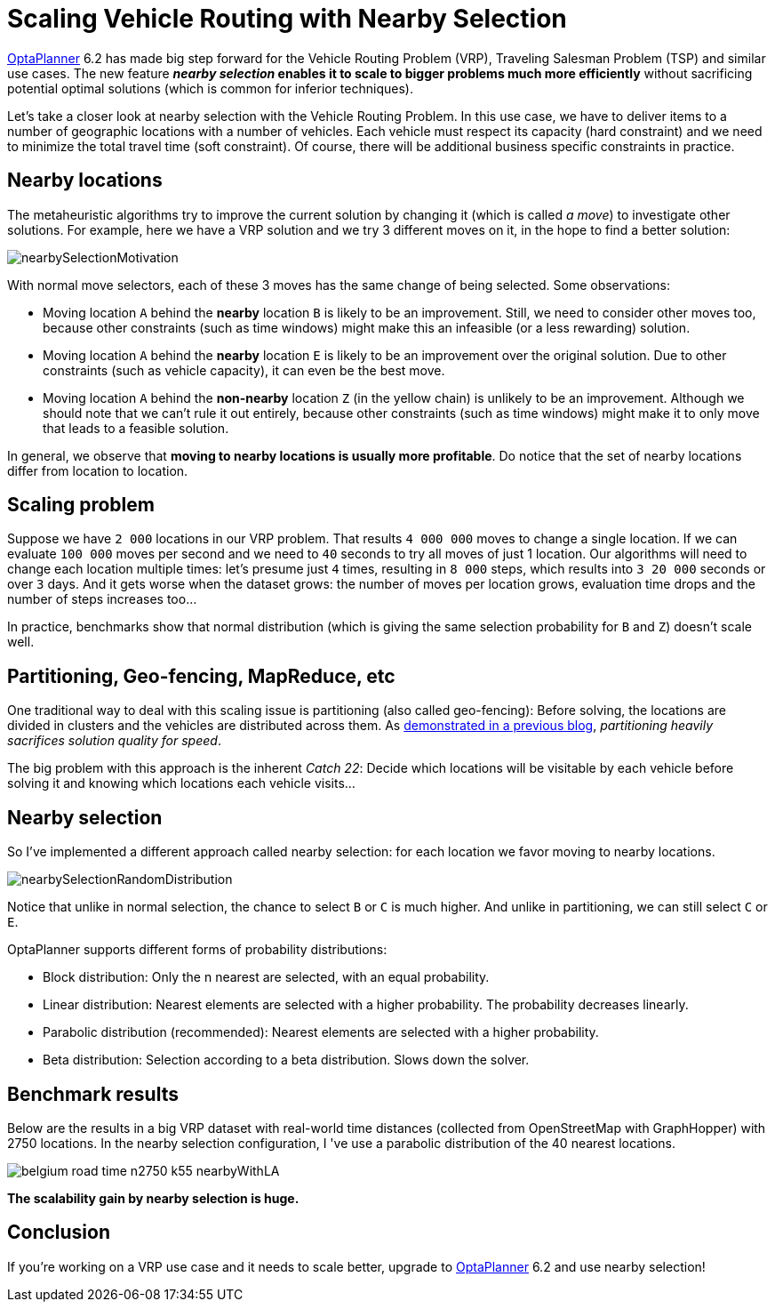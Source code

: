= Scaling Vehicle Routing with Nearby Selection
:page-interpolate: true
:awestruct-author: ge0ffrey
:awestruct-layout: blogPostBase
:awestruct-tags: [vehicle routing, algorithm, feature]

http://www.optaplanner.org[OptaPlanner] 6.2 has made big step forward for the Vehicle Routing Problem (VRP),
Traveling Salesman Problem (TSP) and similar use cases.
The new feature *_nearby selection_ enables it to scale to bigger problems much more efficiently*
without sacrificing potential optimal solutions (which is common for inferior techniques).

Let's take a closer look at nearby selection with the Vehicle Routing Problem.
In this use case, we have to deliver items to a number of geographic locations with a number of vehicles.
Each vehicle must respect its capacity (hard constraint) and we need to minimize the total travel time (soft constraint).
Of course, there will be additional business specific constraints in practice.

== Nearby locations

The metaheuristic algorithms try to improve the current solution by changing it (which is called _a move_)
to investigate other solutions. For example, here we have a VRP solution and we try 3 different moves on it,
in the hope to find a better solution:

image::nearbySelectionMotivation.png[]

With normal move selectors, each of these 3 moves has the same change of being selected. Some observations:

* Moving location `A` behind the *nearby* location `B` is likely to be an improvement.
Still, we need to consider other moves too, because other constraints (such as time windows)
might make this an infeasible (or a less rewarding) solution.

* Moving location `A` behind the *nearby* location `E` is likely to be an improvement over the original solution.
Due to other constraints (such as vehicle capacity), it can even be the best move.

* Moving location `A` behind the *non-nearby* location `Z` (in the yellow chain) is unlikely to be an improvement.
Although we should note that we can't rule it out entirely, because other constraints (such as time windows)
might make it to only move that leads to a feasible solution.

In general, we observe that *moving to nearby locations is usually more profitable*.
Do notice that the set of nearby locations differ from location to location.

== Scaling problem

Suppose we have `2 000` locations in our VRP problem. That results `4 000 000` moves to change a single location.
If we can evaluate `100 000` moves per second and we need to `40` seconds to try all moves of just 1 location.
Our algorithms will need to change each location multiple times: let's presume just `4` times,
resulting in `8 000` steps, which results into `3 20 000` seconds or over `3` days.
And it gets worse when the dataset grows:
the number of moves per location grows, evaluation time drops and the number of steps increases too...

In practice, benchmarks show that normal distribution (which is giving the same selection probability for `B` and `Z`)
doesn't scale well.

== Partitioning, Geo-fencing, MapReduce, etc

One traditional way to deal with this scaling issue is partitioning (also called geo-fencing):
Before solving, the locations are divided in clusters and the vehicles are distributed across them.
As http://www.optaplanner.org/blog/2014/03/03/CanMapReduceSolvePlanningProblems.html[demonstrated in a previous blog],
_partitioning heavily sacrifices solution quality for speed_.

The big problem with this approach is the inherent _Catch 22_:
Decide which locations will be visitable by each vehicle before solving it and knowing which locations each vehicle visits...

== Nearby selection

So I've implemented a different approach called nearby selection: for each location we favor moving to nearby locations.

image::nearbySelectionRandomDistribution.png[]

Notice that unlike in normal selection, the chance to select `B` or `C` is much higher.
And unlike in partitioning, we can still select `C` or `E`.

OptaPlanner supports different forms of probability distributions:

* Block distribution: Only the n nearest are selected, with an equal probability.

* Linear distribution: Nearest elements are selected with a higher probability. The probability decreases linearly.

* Parabolic distribution (recommended): Nearest elements are selected with a higher probability.

* Beta distribution: Selection according to a beta distribution. Slows down the solver.

== Benchmark results

Below are the results in a big VRP dataset with real-world time distances (collected from OpenStreetMap with GraphHopper)
with 2750 locations. In the nearby selection configuration, I 've use a parabolic distribution of the 40 nearest locations.

image::belgium-road-time-n2750-k55_nearbyWithLA.png[]

*The scalability gain by nearby selection is huge.*

== Conclusion

If you're working on a VRP use case and it needs to scale better,
upgrade to http://www.optaplanner.org[OptaPlanner] 6.2 and use nearby selection!
